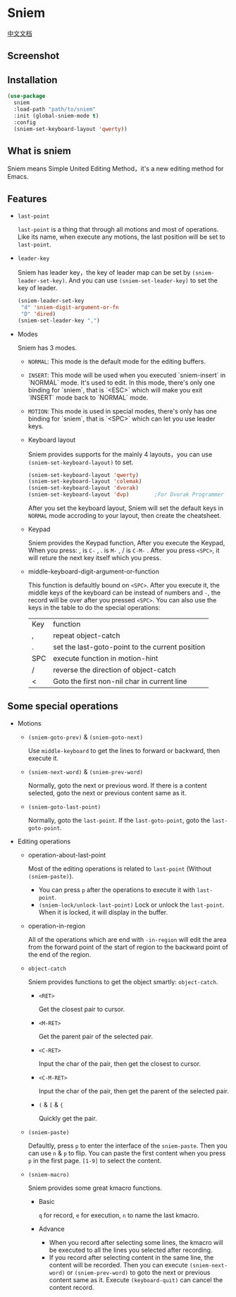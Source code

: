 * Sniem
  [[file:README_CN.org][中文文档]]
** Screenshot
   [[file:screenshot.png]]
** Installation
   #+begin_src emacs-lisp
     (use-package
       sniem
       :load-path "path/to/sniem"
       :init (global-sniem-mode t)
       :config
       (sniem-set-keyboard-layout 'qwerty))
   #+end_src
** What is sniem
   Sniem means Simple United Editing Method，it's a new editing method for Emacs.
** Features
   - ~last-point~

     ~last-point~ is a thing that through all motions and most of operations. Like its name, when execute any motions, the last position will be set to ~last-point~.
     
   - ~leader-key~

     Sniem has leader key，the key of leader map can be set by ~(sniem-leader-set-key)~. And you can use ~(sniem-set-leader-key)~ to set the key of leader.
     #+begin_src emacs-lisp
       (sniem-leader-set-key
        "d" 'sniem-digit-argument-or-fn
        "D" 'dired)
       (sniem-set-leader-key ",")
     #+end_src

   - Modes

     Sniem has 3 modes.
     - ~NORMAL~: This mode is the default mode for the editing buffers.

     - ~INSERT~: This mode will be used when you executed `sniem-insert` in `NORMAL` mode. It's used to edit. In this mode, there's only one binding for `sniem`, that is `<ESC>` which will make you exit `INSERT` mode back to `NORMAL` mode.

     - ~MOTION~: This mode is used in special modes, there's only has one binding for `sniem`, that is `<SPC>` which can let you use leader keys.

     - Keyboard layout

       Sniem provides supports for the mainly 4 layouts，you can use ~(sniem-set-keyboard-layout)~ to set.
       #+begin_src emacs-lisp
         (sniem-set-keyboard-layout 'qwerty)
         (sniem-set-keyboard-layout 'colemak)
         (sniem-set-keyboard-layout 'dvorak)
         (sniem-set-keyboard-layout 'dvp)        ;For Dvorak Programmer
       #+end_src
       After you set the keyboard layout, Sniem will set the default keys in ~NORMAL~ mode accroding to your layout, then create the cheatsheet.

     - Keypad

       Sniem provides the Keypad function, After you execute the Keypad, When you press: , is ~C-~ , . is ~M-~ , / is ~C-M-~ . After you press ~<SPC>~, it will reture the next key itself which you press.

     - middle-keyboard-digit-argument-or-function

       This function is defaultly bound on ~<SPC>~. After you execute it, the middle keys of the keyboard can be instead of numbers and ~-~, the record will be over after you pressed ~<SPC>~. You can also use the keys in the table to do the special operations:
       | Key | function                                        |
       | ,   | repeat object-catch                             |
       | .   | set the last-goto-point to the current position |
       | SPC | execute function in motion-hint                 |
       | /   | reverse the direction of object-catch           |
       | <   | Goto the first non-nil char in current line     |
** Some special operations
   - Motions

     - ~(sniem-goto-prev)~ & ~(sniem-goto-next)~

       Use ~middle-keyboard~ to get the lines to forward or backward, then execute it.
       
     - ~(sniem-next-word)~ & ~(sniem-prev-word)~

       Normally, goto the next or previous word. If there is a content selected, goto the next or previous content same as it.

     - ~(sniem-goto-last-point)~

       Normally, goto the ~last-point~. If the ~last-goto-point~, goto the ~last-goto-point~.

   - Editing operations

     - operation-about-last-point

       Most of the editing operations is related to ~last-point~ (Without ~(sniem-paste)~).
       - You can press ~p~ after the operations to execute it with ~last-point~.
       - ~(sniem-lock/unlock-last-point)~
         Lock or unlock the ~last-point~. When it is locked, it will display in the buffer.

     - operation-in-region

       All of the operations which are end with ~-in-region~ will edit the area from the forward point of the start of region to the backward point of the end of the region.

     - ~object-catch~

       Sniem provides functions to get the object smartly: ~object-catch~.
       - ~<RET>~

         Get the closest pair to cursor.

       - ~<M-RET>~

         Get the parent pair of the selected pair.

       - ~<C-RET>~

         Input the char of the pair, then get the closest to cursor.

       - ~<C-M-RET>~

         Input the char of the pair, then get the parent of the selected pair.

       - ~(~ & ~[~ & ~{~

         Quickly get the pair.

     - ~(sniem-paste)~

       Defaultly, press ~p~ to enter the interface of the ~sniem-paste~. Then you can use ~n~ & ~p~ to flip. You can paste the first content when you press ~p~ in the first page.
       ~[1-9]~ to select the content.

     - ~(sniem-macro)~

       Sniem provides some great kmacro functions.
       - Basic

         ~q~ for record, ~e~ for execution, ~n~ to name the last kmacro.

       - Advance

         - When you record after selecting some lines, the kmacro will be executed to all the lines you selected after recording.
         - If you record after selecting content in the same line, the content will be recorded. Then you can execute ~(sniem-next-word)~ or ~(sniem-prev-word)~ to goto the next or previous content same as it. Execute ~(keyboard-quit)~ can cancel the content record.

